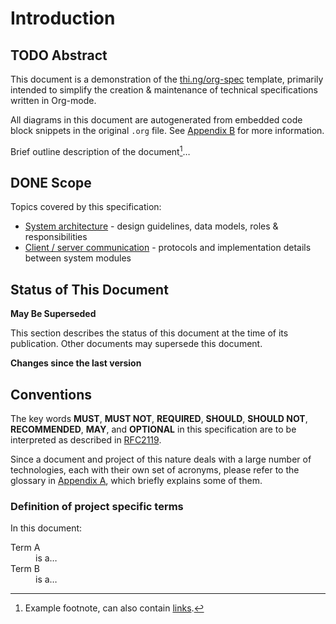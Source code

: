 * Introduction
  :PROPERTIES:
  :CUSTOM_ID: section-intro
  :END:

** TODO Abstract

This document is a demonstration of the [[thing:org-spec][thi.ng/org-spec]] template,
primarily intended to simplify the creation & maintenance of technical
specifications written in Org-mode.

All diagrams in this document are autogenerated from embedded code
block snippets in the original =.org= file. See [[#section-build-doc][Appendix B]] for more
information.

Brief outline description of the document[fn:intro]...

[fn:intro] Example footnote, can also contain [[thing:org-spec][links]].

** DONE Scope

Topics covered by this specification:

- [[#section-sys-arch][System architecture]] - design guidelines, data models, roles &
  responsibilities
- [[#section-client-server][Client / server communication]] - protocols and implementation details
  between system modules

** Status of This Document

*May Be Superseded*

This section describes the status of this document at the time of its
publication. Other documents may supersede this document.

#+HTML: <div class="notice notice-info">
*Changes since the last version*

#+BEGIN_COMMENT
In order for the changelog to work, please change the =tag= variable
for the code block below to the tag of your last published version.
#+END_COMMENT

#+HTML: <ul>

#+BEGIN_SRC sh :exports results :results value html :var TAG="v0.0"
  RES=`git log $TAG...HEAD --pretty="<li>%s</li>" -- index.org sections/*.org`
  if [ -z $RES ]; then
    RES="<li>no changes</li>"
  fi
  echo $RES
#+END_SRC

#+RESULTS:
#+BEGIN_HTML
#+END_HTML

#+HTML: </ul>
#+HTML: </div>

** Conventions

The key words *MUST*, *MUST NOT*, *REQUIRED*, *SHOULD*, *SHOULD NOT*,
*RECOMMENDED*, *MAY*, and *OPTIONAL* in this specification are to be
interpreted as described in [[rfc:2119][RFC2119]].

Since a document and project of this nature deals with a large number
of technologies, each with their own set of acronyms, please refer to
the glossary in [[#section-glossary][Appendix A]], which briefly explains some of them.

*** Definition of project specific terms

In this document:

- Term A :: is a...
- Term B :: is a...
